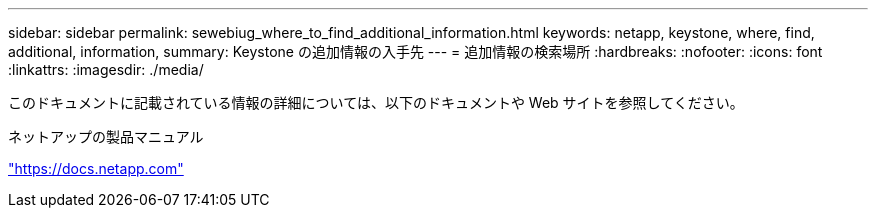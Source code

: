 ---
sidebar: sidebar 
permalink: sewebiug_where_to_find_additional_information.html 
keywords: netapp, keystone, where, find, additional, information, 
summary: Keystone の追加情報の入手先 
---
= 追加情報の検索場所
:hardbreaks:
:nofooter: 
:icons: font
:linkattrs: 
:imagesdir: ./media/


[role="lead"]
このドキュメントに記載されている情報の詳細については、以下のドキュメントや Web サイトを参照してください。

ネットアップの製品マニュアル

https://docs.netapp.com["https://docs.netapp.com"^]
